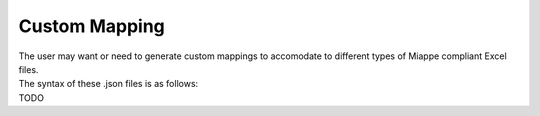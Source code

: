 .. _custom_mapping:

Custom Mapping
==============

| The user may want or need to generate custom mappings to accomodate to different types of Miappe compliant Excel files.
| The syntax of these .json files is as follows:
| TODO